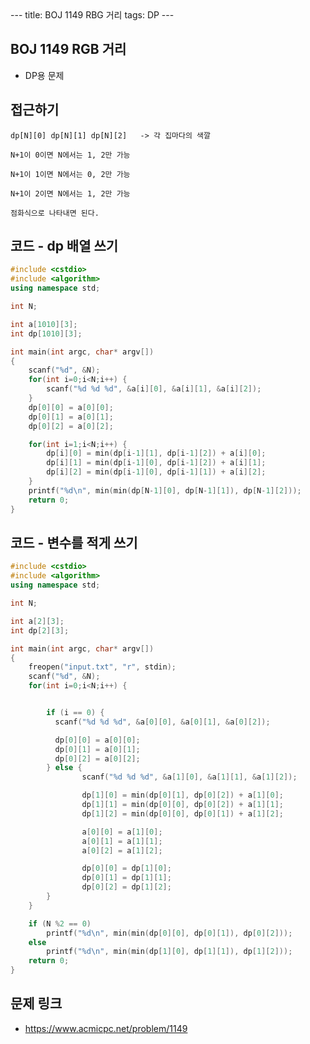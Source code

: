 #+HTML: ---
#+HTML: title: BOJ 1149 RBG 거리
#+HTML: tags: DP
#+HTML: ---
#+OPTIONS: ^:nil

** BOJ 1149 RGB 거리
- DP용 문제
 
** 접근하기
#+BEGIN_EXAMPLE
dp[N][0] dp[N][1] dp[N][2]   -> 각 집마다의 색깔

N+1이 0이면 N에서는 1, 2만 가능

N+1이 1이면 N에서는 0, 2만 가능

N+1이 2이면 N에서는 1, 2만 가능

점화식으로 나타내면 된다.
#+END_EXAMPLE

** 코드 - dp 배열 쓰기
#+BEGIN_SRC cpp
#include <cstdio>
#include <algorithm>
using namespace std;

int N;

int a[1010][3];
int dp[1010][3];

int main(int argc, char* argv[])
{
    scanf("%d", &N);
    for(int i=0;i<N;i++) {
        scanf("%d %d %d", &a[i][0], &a[i][1], &a[i][2]);
    }
    dp[0][0] = a[0][0];
    dp[0][1] = a[0][1];
    dp[0][2] = a[0][2];

    for(int i=1;i<N;i++) {
        dp[i][0] = min(dp[i-1][1], dp[i-1][2]) + a[i][0];
        dp[i][1] = min(dp[i-1][0], dp[i-1][2]) + a[i][1];
        dp[i][2] = min(dp[i-1][0], dp[i-1][1]) + a[i][2];        
    }
    printf("%d\n", min(min(dp[N-1][0], dp[N-1][1]), dp[N-1][2]));
    return 0;
}
#+END_SRC

** 코드 - 변수를 적게 쓰기
#+BEGIN_SRC cpp
#include <cstdio>
#include <algorithm>
using namespace std;

int N;

int a[2][3];
int dp[2][3];

int main(int argc, char* argv[])
{
    freopen("input.txt", "r", stdin);
    scanf("%d", &N);
    for(int i=0;i<N;i++) {


        if (i == 0) {
          scanf("%d %d %d", &a[0][0], &a[0][1], &a[0][2]);

          dp[0][0] = a[0][0];
          dp[0][1] = a[0][1];
          dp[0][2] = a[0][2];
        } else {
                scanf("%d %d %d", &a[1][0], &a[1][1], &a[1][2]);

                dp[1][0] = min(dp[0][1], dp[0][2]) + a[1][0];
                dp[1][1] = min(dp[0][0], dp[0][2]) + a[1][1];
                dp[1][2] = min(dp[0][0], dp[0][1]) + a[1][2];        

                a[0][0] = a[1][0];
                a[0][1] = a[1][1];
                a[0][2] = a[1][2];

                dp[0][0] = dp[1][0];
                dp[0][1] = dp[1][1];                
                dp[0][2] = dp[1][2];                                
        }
    }

    if (N %2 == 0)
        printf("%d\n", min(min(dp[0][0], dp[0][1]), dp[0][2]));
    else
        printf("%d\n", min(min(dp[1][0], dp[1][1]), dp[1][2]));    
    return 0;
}
#+END_SRC

** 문제 링크
- https://www.acmicpc.net/problem/1149
